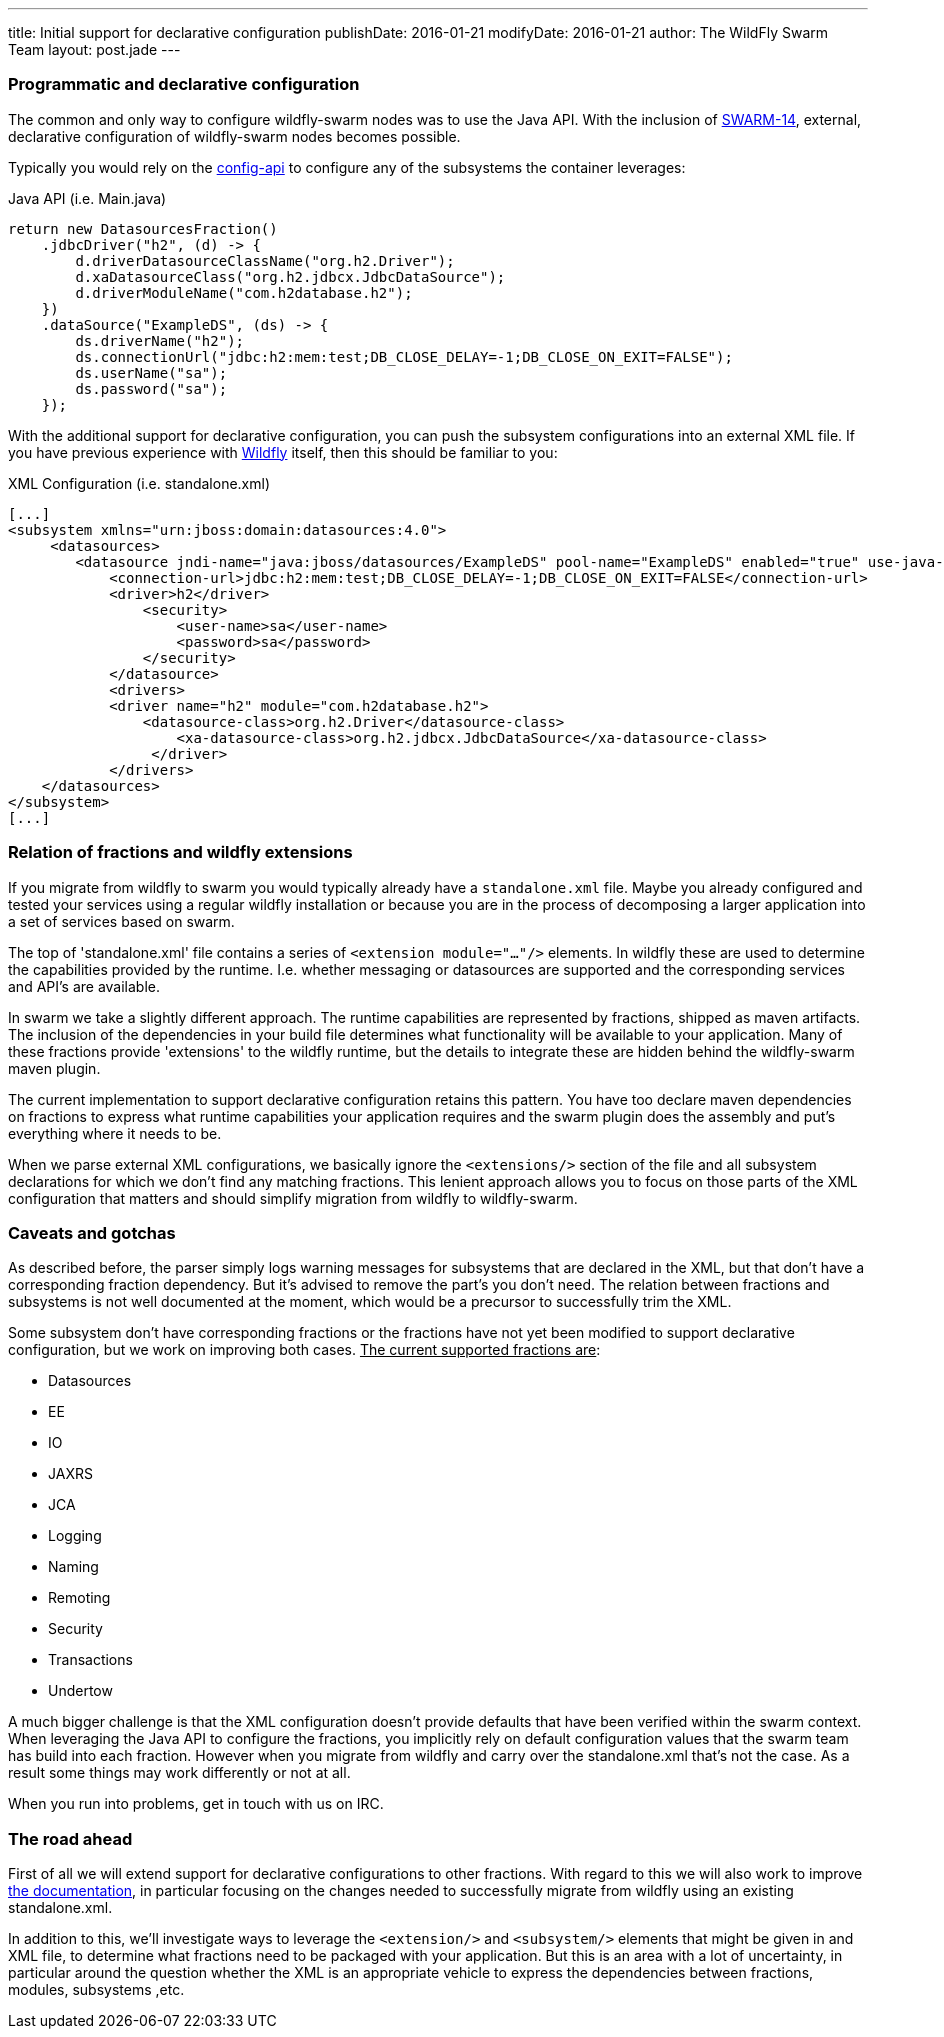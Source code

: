 ---
title: Initial support for declarative configuration
publishDate: 2016-01-21
modifyDate: 2016-01-21
author: The WildFly Swarm Team
layout: post.jade
---

=== Programmatic and declarative configuration

The common and only way to configure wildfly-swarm nodes was to use the Java API.
With the inclusion of https://issues.jboss.org/browse/SWARM-14[SWARM-14], external, declarative configuration of wildfly-swarm nodes becomes possible.

Typically you would rely on the https://github.com/wildfly-swarm/wildfly-config-api[config-api] to configure any of the subsystems the container leverages:

.Java API (i.e. Main.java)
----
return new DatasourcesFraction()
    .jdbcDriver("h2", (d) -> {
        d.driverDatasourceClassName("org.h2.Driver");
        d.xaDatasourceClass("org.h2.jdbcx.JdbcDataSource");
        d.driverModuleName("com.h2database.h2");
    })
    .dataSource("ExampleDS", (ds) -> {
        ds.driverName("h2");
        ds.connectionUrl("jdbc:h2:mem:test;DB_CLOSE_DELAY=-1;DB_CLOSE_ON_EXIT=FALSE");
        ds.userName("sa");
        ds.password("sa");
    });
----

With the additional support for declarative configuration, you can push the subsystem configurations into an external XML file.
If you have previous experience with http://wildfly.org[Wildfly] itself, then this should be familiar to you:

.XML Configuration (i.e. standalone.xml)
----
[...]
<subsystem xmlns="urn:jboss:domain:datasources:4.0">
     <datasources>
        <datasource jndi-name="java:jboss/datasources/ExampleDS" pool-name="ExampleDS" enabled="true" use-java-context="true">
            <connection-url>jdbc:h2:mem:test;DB_CLOSE_DELAY=-1;DB_CLOSE_ON_EXIT=FALSE</connection-url>
            <driver>h2</driver>
                <security>
                    <user-name>sa</user-name>
                    <password>sa</password>
                </security>
            </datasource>
            <drivers>
            <driver name="h2" module="com.h2database.h2">
                <datasource-class>org.h2.Driver</datasource-class>
                    <xa-datasource-class>org.h2.jdbcx.JdbcDataSource</xa-datasource-class>
                 </driver>
            </drivers>
    </datasources>
</subsystem>
[...]
----

=== Relation of fractions and wildfly extensions

If you migrate from wildfly to swarm you would typically already have a `standalone.xml` file.
Maybe you already configured and tested your services using a regular wildfly installation
or because you are in the process of decomposing a larger application into a set of services based on swarm.

The top of 'standalone.xml' file contains a series of `<extension module="..."/>` elements.
In wildfly these are used to determine the capabilities provided by the runtime.
I.e. whether messaging or datasources are supported and the corresponding services and API's are available.

In swarm we take a slightly different approach. The runtime capabilities are represented by fractions,
shipped as maven artifacts. The inclusion of the dependencies in your build file determines what functionality will be available to your application.
Many of these fractions provide 'extensions' to the wildfly runtime, but the details to integrate these are hidden behind the wildfly-swarm maven plugin.

The current implementation to support declarative configuration retains this pattern. You have too declare maven dependencies on fractions
to express what runtime capabilities your application requires and the swarm plugin does the assembly and put's everything where it needs to be.

When we parse external XML configurations, we basically ignore the `<extensions/>` section of the file and all subsystem declarations
for which we don't find any matching fractions. This lenient approach allows you to focus on those parts of the XML configuration that matters
and should simplify migration from wildfly to wildfly-swarm.

=== Caveats and gotchas

As described before, the parser simply logs warning messages for subsystems that are declared in the XML,
but that don't have a corresponding fraction dependency. But it's advised to remove the part's you don't need.
The relation between fractions and subsystems is not well documented at the moment, which would be a precursor to successfully trim the XML.

Some subsystem don't have corresponding fractions or the fractions have not yet been modified
to support declarative configuration, but we work on improving both cases. +++<u>The current supported fractions are</u>+++:

* Datasources
* EE
* IO
* JAXRS
* JCA
* Logging
* Naming
* Remoting
* Security
* Transactions
* Undertow

A much bigger challenge is that the XML configuration doesn't provide defaults that have been verified within the swarm context.
When leveraging the Java API to configure the fractions, you implicitly rely on default configuration values that the swarm team has build into each fraction.
However when you migrate from wildfly and carry over the standalone.xml that's not the case. As a result some things may work differently
or not at all.

When you run into problems, get in touch with us on IRC.

=== The road ahead

First of all we will extend support for declarative configurations to other fractions.
With regard to this we will also work to improve https://wildfly-swarm.gitbooks.io/wildfly-swarm-users-guide/content/[the documentation], in particular focusing on the changes needed
to successfully migrate from wildfly using an existing standalone.xml.

In addition to this, we'll investigate ways to leverage the `<extension/>` and `<subsystem/>` elements that might be given in
and XML file, to determine what fractions need to be packaged with your application. But this is an area with a lot of uncertainty,
in particular around the question whether the XML is an appropriate vehicle to express the dependencies between fractions, modules, subsystems ,etc.





